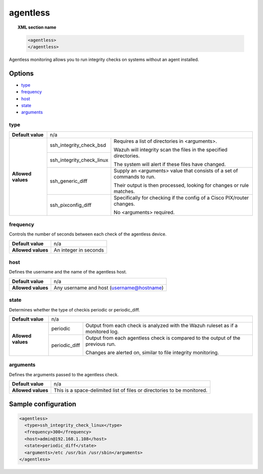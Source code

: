 .. _reference_ossec_agentless:

agentless
=========

.. topic:: XML section name

	.. code-block:: xml

		<agentless>
		</agentless>

Agentless monitoring allows you to run integrity checks on systems without an agent installed.

Options
-------

- `type`_
- `frequency`_
- `host`_
- `state`_
- `arguments`_

type
^^^^
+--------------------+----------------------------------------------------------------------------------------------------+
| **Default value**  | n/a                                                                                                |
+--------------------+---------------------------+------------------------------------------------------------------------+
| **Allowed values** | ssh_integrity_check_bsd   | Requires a list of directories in <arguments>.                         |
|                    |                           |                                                                        |
+                    +---------------------------+ Wazuh will integrity scan the files in the specified directories.      +
|                    | ssh_integrity_check_linux |                                                                        |
|                    |                           | The system will alert if these files have changed.                     |
+                    +---------------------------+------------------------------------------------------------------------+
|                    | ssh_generic_diff          | Supply an <arguments> value that consists of a set of commands to run. |
|                    |                           |                                                                        |
|                    |                           | Their output is then processed, looking for changes or rule matches.   |
+                    +---------------------------+------------------------------------------------------------------------+
|                    | ssh_pixconfig_diff        | Specifically for checking if the config of a Cisco PIX/router changes. |
|                    |                           |                                                                        |
|                    |                           | No <arguments> required.                                               |
+--------------------+---------------------------+------------------------------------------------------------------------+

frequency
^^^^^^^^^

Controls the number of seconds between each check of the agentless device.

+--------------------+--------------------------------------------------------+
| **Default value**  | n/a                                                    |
+--------------------+--------------------------------------------------------+
| **Allowed values** | An integer in seconds                                  |
+--------------------+--------------------------------------------------------+

host
^^^^

Defines the username and the name of the agentless host.

+--------------------+--------------------------------------------------------+
| **Default value**  | n/a                                                    |
+--------------------+--------------------------------------------------------+
| **Allowed values** | Any username and host (username@hostname)              |
+--------------------+--------------------------------------------------------+

state
^^^^^

Determines whether the type of checkis periodic or periodic_diff.

+--------------------+--------------------------------------------------------------------------------------------------+
| **Default value**  | n/a                                                                                              |
+--------------------+---------------+----------------------------------------------------------------------------------+
| **Allowed values** | periodic      | Output from each check is analyzed with the Wazuh ruleset as if a monitored log. |
+                    +---------------+----------------------------------------------------------------------------------+
|                    | periodic_diff | Output from each agentless check is compared to the output of the previous run.  |
|                    |               |                                                                                  |
|                    |               | Changes are alerted on, similar to file integrity monitoring.                    |
+--------------------+---------------+----------------------------------------------------------------------------------+

arguments
^^^^^^^^^

Defines the arguments passed to the agentless check.

+--------------------+------------------------------------------------------------------------------------------+
| **Default value**  | n/a                                                                                      |
+--------------------+------------------------------------------------------------------------------------------+
| **Allowed values** | This is a space-delimited list of files or directories to be monitored.                  |
+--------------------+------------------------------------------------------------------------------------------+

Sample configuration
--------------------

.. code-block:: xml

    <agentless>
      <type>ssh_integrity_check_linux</type>
      <frequency>300</frequency>
      <host>admin@192.168.1.108</host>
      <state>periodic_diff</state>
      <arguments>/etc /usr/bin /usr/sbin</arguments>
    </agentless>
